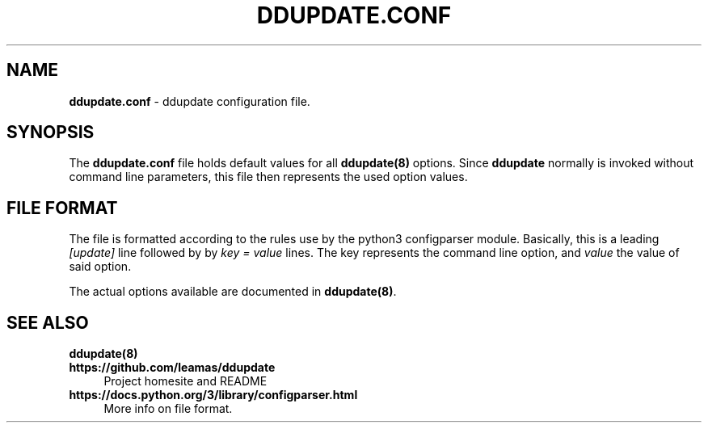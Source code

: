 .TH DDUPDATE.CONF "5" "Last change: Jan 2018" "ddupdate.comf" "File Formats Manual"

.SH NAME
\fBddupdate.conf\fR - ddupdate configuration file.

.SH SYNOPSIS
The \fBddupdate.conf\fR file holds default values for all \fBddupdate(8)\fR
options. Since \fBddupdate\fR normally is invoked without command line
parameters, this file then represents the used option values.

.SH FILE FORMAT
The file is formatted according to the rules use by the python3 configparser
module.
Basically, this is a leading \fI[update]\fR line followed by
by \fI key = value\fR lines. The \fikey\fR represents the command line option,
and \fIvalue\fR the value of said option.
.P
The actual options available are documented in \fBddupdate(8)\fR.

.SH "SEE ALSO"
.TP 4
.B ddupdate(8)
.TP 4
.B  https://github.com/leamas/ddupdate
Project homesite and README
.TP 4
.B https://docs.python.org/3/library/configparser.html
More info on file format.

